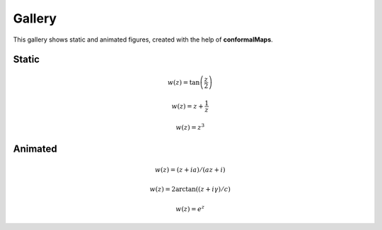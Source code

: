 =======
Gallery
=======

This gallery shows static and animated figures, created with the help of **conformalMaps**.

Static
------

.. math::

   w(z)=\tan\left(\frac{z}{2}\right)

.. image:: Figures/tanz_2.png
    :width: 800
    
.. math::

   w(z)=z+\frac{1}{z}
    
.. image:: Figures/Joukowsky-transform.png
    :width: 800
    
.. math::

   w(z)=z^3 
 
.. image:: Figures/z^3.png
    :width: 800

Animated
--------

.. math::

   w(z)=(z + i a)/(a z + i)     

.. image:: Figures/moebius.gif
    :width: 800

.. math::

   w(z)=2\arctan((z+i\gamma)/c)   
    
.. image:: Figures/mapping_arctan_colored_boundary.gif
    :width: 800  
    
.. math::

   w(z)=e^z   
   
.. image:: Figures/e^z.gif
    :width: 800
